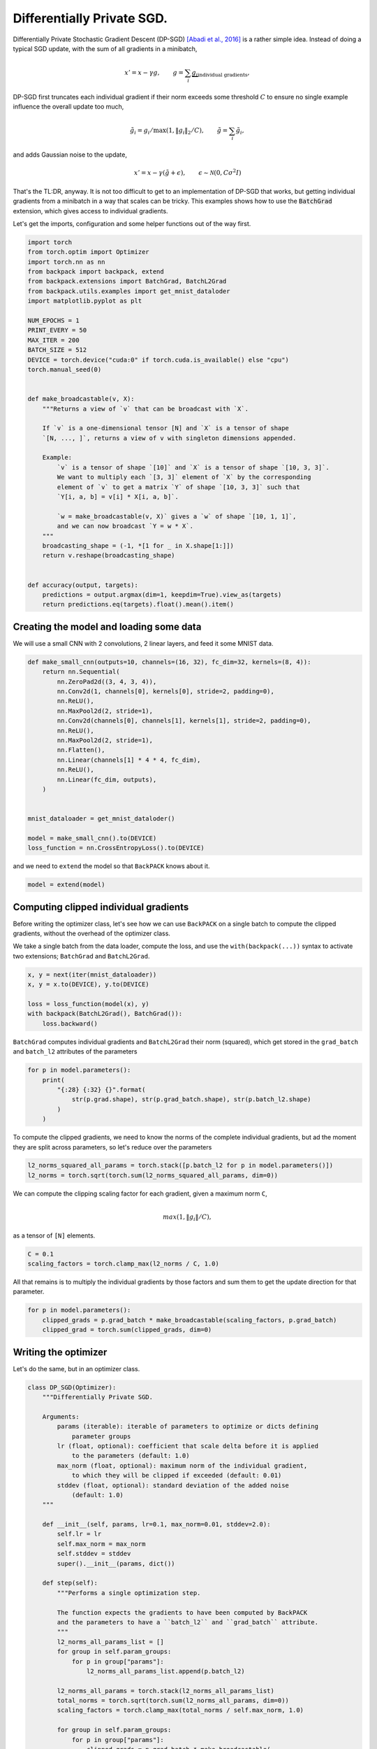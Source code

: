 .. only:: html

    .. note::
        :class: sphx-glr-download-link-note

        Click :ref:`here <sphx_glr_download_use_cases_example_differential_privacy.py>`     to download the full example code
    .. rst-class:: sphx-glr-example-title

    .. _sphx_glr_use_cases_example_differential_privacy.py:

Differentially Private SGD.
=============================


Differentially Private Stochastic Gradient Descent (DP-SGD)
`[Abadi et al., 2016] <https://arxiv.org/pdf/1607.00133.pdf#page=3>`_
is a rather simple idea.
Instead of doing a typical SGD update, with the sum of all gradients
in a minibatch,

.. math::

    x' = x - \gamma g,
    \quad\quad
    g = \sum_i \underbrace{g_i}_{\text{individual gradients}},

DP-SGD first truncates each individual gradient if their norm exceeds some threshold
:math:`C` to ensure no single example influence the overall update too much,

.. math::

    \tilde{g}_i = g_i / \max(1, \Vert g_i\Vert_2/C),
    \quad\quad
    \tilde{g} = \sum_i \tilde{g}_i,

and adds Gaussian noise to the update,

.. math::

    x' = x - \gamma (\tilde{g} + \epsilon),
    \quad\quad
    \epsilon \sim \mathcal{N}(0, C \sigma^2 I)

That's the TL:DR, anyway.
It is not too difficult to get to an implementation of DP-SGD that works,
but getting individual gradients from a minibatch in a way that scales can be
tricky.
This examples shows how to use the :code:`BatchGrad` extension,
which gives access to individual gradients.

Let's get the imports, configuration and some helper functions out of the way first.


.. code-block:: default


    import torch
    from torch.optim import Optimizer
    import torch.nn as nn
    from backpack import backpack, extend
    from backpack.extensions import BatchGrad, BatchL2Grad
    from backpack.utils.examples import get_mnist_dataloder
    import matplotlib.pyplot as plt

    NUM_EPOCHS = 1
    PRINT_EVERY = 50
    MAX_ITER = 200
    BATCH_SIZE = 512
    DEVICE = torch.device("cuda:0" if torch.cuda.is_available() else "cpu")
    torch.manual_seed(0)


    def make_broadcastable(v, X):
        """Returns a view of `v` that can be broadcast with `X`.

        If `v` is a one-dimensional tensor [N] and `X` is a tensor of shape
        `[N, ..., ]`, returns a view of v with singleton dimensions appended.

        Example:
            `v` is a tensor of shape `[10]` and `X` is a tensor of shape `[10, 3, 3]`.
            We want to multiply each `[3, 3]` element of `X` by the corresponding
            element of `v` to get a matrix `Y` of shape `[10, 3, 3]` such that
            `Y[i, a, b] = v[i] * X[i, a, b]`.

            `w = make_broadcastable(v, X)` gives a `w` of shape `[10, 1, 1]`,
            and we can now broadcast `Y = w * X`.
        """
        broadcasting_shape = (-1, *[1 for _ in X.shape[1:]])
        return v.reshape(broadcasting_shape)


    def accuracy(output, targets):
        predictions = output.argmax(dim=1, keepdim=True).view_as(targets)
        return predictions.eq(targets).float().mean().item()









Creating the model and loading some data
----------------------------------------

We will use a small CNN with 2 convolutions, 2 linear layers,
and feed it some MNIST data.


.. code-block:: default



    def make_small_cnn(outputs=10, channels=(16, 32), fc_dim=32, kernels=(8, 4)):
        return nn.Sequential(
            nn.ZeroPad2d((3, 4, 3, 4)),
            nn.Conv2d(1, channels[0], kernels[0], stride=2, padding=0),
            nn.ReLU(),
            nn.MaxPool2d(2, stride=1),
            nn.Conv2d(channels[0], channels[1], kernels[1], stride=2, padding=0),
            nn.ReLU(),
            nn.MaxPool2d(2, stride=1),
            nn.Flatten(),
            nn.Linear(channels[1] * 4 * 4, fc_dim),
            nn.ReLU(),
            nn.Linear(fc_dim, outputs),
        )


    mnist_dataloader = get_mnist_dataloder()

    model = make_small_cnn().to(DEVICE)
    loss_function = nn.CrossEntropyLoss().to(DEVICE)








and we need to ``extend`` the model so that ``BackPACK`` knows about it.


.. code-block:: default


    model = extend(model)








Computing clipped individual gradients
-----------------------------------------------------------------

Before writing the optimizer class, let's see how we can use ``BackPACK``
on a single batch to compute the clipped gradients, without the overhead
of the optimizer class.

We take a single batch from the data loader, compute the loss,
and use the ``with(backpack(...))`` syntax to activate two extensions;
``BatchGrad`` and ``BatchL2Grad``.


.. code-block:: default


    x, y = next(iter(mnist_dataloader))
    x, y = x.to(DEVICE), y.to(DEVICE)

    loss = loss_function(model(x), y)
    with backpack(BatchL2Grad(), BatchGrad()):
        loss.backward()








``BatchGrad`` computes individual gradients and ``BatchL2Grad`` their norm (squared),
which get stored in the ``grad_batch`` and ``batch_l2`` attributes of the parameters


.. code-block:: default


    for p in model.parameters():
        print(
            "{:28} {:32} {}".format(
                str(p.grad.shape), str(p.grad_batch.shape), str(p.batch_l2.shape)
            )
        )





.. rst-class:: sphx-glr-script-out

 Out:

 .. code-block:: none

    torch.Size([16, 1, 8, 8])    torch.Size([64, 16, 1, 8, 8])    torch.Size([64])
    torch.Size([16])             torch.Size([64, 16])             torch.Size([64])
    torch.Size([32, 16, 4, 4])   torch.Size([64, 32, 16, 4, 4])   torch.Size([64])
    torch.Size([32])             torch.Size([64, 32])             torch.Size([64])
    torch.Size([32, 512])        torch.Size([64, 32, 512])        torch.Size([64])
    torch.Size([32])             torch.Size([64, 32])             torch.Size([64])
    torch.Size([10, 32])         torch.Size([64, 10, 32])         torch.Size([64])
    torch.Size([10])             torch.Size([64, 10])             torch.Size([64])




To compute the clipped gradients, we need to know the norms of the complete
individual gradients, but ad the moment they are split across parameters,
so let's reduce over the parameters


.. code-block:: default


    l2_norms_squared_all_params = torch.stack([p.batch_l2 for p in model.parameters()])
    l2_norms = torch.sqrt(torch.sum(l2_norms_squared_all_params, dim=0))








We can compute the clipping scaling factor for each gradient,
given a maximum norm ``C``,

.. math::

    \\max(1, \Vert g_i \Vert/C),

as a tensor of ``[N]`` elements.


.. code-block:: default


    C = 0.1
    scaling_factors = torch.clamp_max(l2_norms / C, 1.0)








All that remains is to multiply the individual gradients by those factors
and sum them to get the update direction for that parameter.


.. code-block:: default


    for p in model.parameters():
        clipped_grads = p.grad_batch * make_broadcastable(scaling_factors, p.grad_batch)
        clipped_grad = torch.sum(clipped_grads, dim=0)









Writing the optimizer
---------------------
Let's do the same, but in an optimizer class.


.. code-block:: default



    class DP_SGD(Optimizer):
        """Differentially Private SGD.

        Arguments:
            params (iterable): iterable of parameters to optimize or dicts defining
                parameter groups
            lr (float, optional): coefficient that scale delta before it is applied
                to the parameters (default: 1.0)
            max_norm (float, optional): maximum norm of the individual gradient,
                to which they will be clipped if exceeded (default: 0.01)
            stddev (float, optional): standard deviation of the added noise
                (default: 1.0)
        """

        def __init__(self, params, lr=0.1, max_norm=0.01, stddev=2.0):
            self.lr = lr
            self.max_norm = max_norm
            self.stddev = stddev
            super().__init__(params, dict())

        def step(self):
            """Performs a single optimization step.

            The function expects the gradients to have been computed by BackPACK
            and the parameters to have a ``batch_l2`` and ``grad_batch`` attribute.
            """
            l2_norms_all_params_list = []
            for group in self.param_groups:
                for p in group["params"]:
                    l2_norms_all_params_list.append(p.batch_l2)

            l2_norms_all_params = torch.stack(l2_norms_all_params_list)
            total_norms = torch.sqrt(torch.sum(l2_norms_all_params, dim=0))
            scaling_factors = torch.clamp_max(total_norms / self.max_norm, 1.0)

            for group in self.param_groups:
                for p in group["params"]:
                    clipped_grads = p.grad_batch * make_broadcastable(
                        scaling_factors, p.grad_batch
                    )
                    clipped_grad = torch.sum(clipped_grads, dim=0)

                    noise_magnitude = self.stddev * self.max_norm
                    noise = torch.randn_like(clipped_grad) * noise_magnitude

                    perturbed_update = clipped_grad + noise

                    p.data.add_(-self.lr * perturbed_update)









Running and plotting
--------------------
We can now run our optimizer on MNIST.


.. code-block:: default



    optimizer = DP_SGD(model.parameters(), lr=0.1, max_norm=0.01, stddev=2.0)

    losses = []
    accuracies = []
    for epoch in range(NUM_EPOCHS):
        for batch_idx, (x, y) in enumerate(mnist_dataloader):
            x, y = x.to(DEVICE), y.to(DEVICE)

            model.zero_grad()

            outputs = model(x)
            loss = loss_function(outputs, y)

            with backpack(BatchGrad(), BatchL2Grad()):
                loss.backward()

            optimizer.step()

            # Logging
            losses.append(loss.detach().item())
            accuracies.append(accuracy(outputs, y))

            if (batch_idx % PRINT_EVERY) == 0:
                print(
                    "Epoch %3.d/%d Iteration %3.d " % (epoch, NUM_EPOCHS, batch_idx)
                    + "Minibatch Loss %.3f  " % losses[-1]
                    + "Accuracy %.3f" % accuracies[-1]
                )

            if MAX_ITER is not None and batch_idx > MAX_ITER:
                break





.. rst-class:: sphx-glr-script-out

 Out:

 .. code-block:: none

    Epoch   0/1 Iteration   0 Minibatch Loss 2.295  Accuracy 0.062
    Epoch   0/1 Iteration  50 Minibatch Loss 0.902  Accuracy 0.703
    Epoch   0/1 Iteration 100 Minibatch Loss 0.228  Accuracy 0.922
    Epoch   0/1 Iteration 150 Minibatch Loss 0.229  Accuracy 0.938
    Epoch   0/1 Iteration 200 Minibatch Loss 0.287  Accuracy 0.891





.. code-block:: default


    fig = plt.figure()
    axes = [fig.add_subplot(1, 2, 1), fig.add_subplot(1, 2, 2)]

    axes[0].plot(losses)
    axes[0].set_title("Loss")
    axes[0].set_xlabel("Iteration")

    axes[1].plot(accuracies)
    axes[1].set_title("Accuracy")
    axes[1].set_xlabel("Iteration")



.. image:: /use_cases/images/sphx_glr_example_differential_privacy_001.png
    :class: sphx-glr-single-img


.. rst-class:: sphx-glr-script-out

 Out:

 .. code-block:: none


    Text(0.5, 0, 'Iteration')




.. rst-class:: sphx-glr-timing

   **Total running time of the script:** ( 0 minutes  11.558 seconds)


.. _sphx_glr_download_use_cases_example_differential_privacy.py:


.. only :: html

 .. container:: sphx-glr-footer
    :class: sphx-glr-footer-example



  .. container:: sphx-glr-download sphx-glr-download-python

     :download:`Download Python source code: example_differential_privacy.py <example_differential_privacy.py>`



  .. container:: sphx-glr-download sphx-glr-download-jupyter

     :download:`Download Jupyter notebook: example_differential_privacy.ipynb <example_differential_privacy.ipynb>`


.. only:: html

 .. rst-class:: sphx-glr-signature

    `Gallery generated by Sphinx-Gallery <https://sphinx-gallery.github.io>`_
